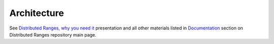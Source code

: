 .. SPDX-FileCopyrightText: Intel Corporation
..
.. SPDX-License-Identifier: BSD-3-Clause

==============
 Architecture
==============

See `Distributed Ranges, why you need it`_ presentation
and all other materials listed in `Documentation`_ section
on Distributed Ranges repository main page.

.. _`Distributed Ranges, why you need it`: https://github.com/oneapi-src/distributed-ranges/blob/main/doc/presentations/Distributed%20Ranges%2C%20why%20you%20need%20it.pdf
.. _`Documentation`: https://github.com/oneapi-src/distributed-ranges/blob/main/README.rst
